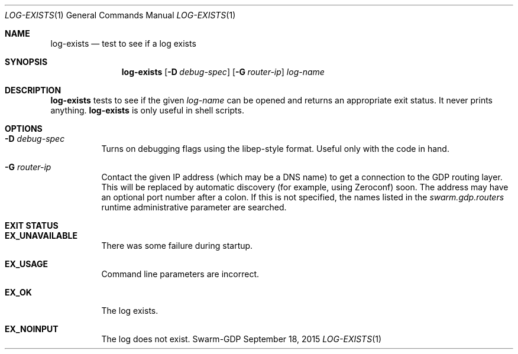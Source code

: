 .Dd September 18, 2015
.Dt LOG-EXISTS 1
.Os Swarm-GDP
.Sh NAME
.Nm log-exists
.Nd test to see if a log exists
.Sh SYNOPSIS
.Nm
.Op Fl D Ar debug-spec
.Op Fl G Ar router-ip
.Ar log-name
.Sh DESCRIPTION
.Nm
tests to see if the given
.Ar log-name
can be opened and returns an appropriate exit status.
It never prints anything.
.Nm
is only useful in shell scripts.
.Sh OPTIONS
.Bl -tag
.It Fl D Ar debug-spec
Turns on debugging flags using the libep-style format.
Useful only with the code in hand.
.It Fl G Ar router-ip
Contact the given IP address (which may be a DNS name)
to get a connection to the GDP routing layer.
This will be replaced by automatic discovery
(for example, using Zeroconf)
soon.
The address may have an optional port number after a colon.
If this is not specified,
the names listed in the
.Va swarm.gdp.routers
runtime administrative parameter
are searched.
.El
.Sh EXIT STATUS
.Bl -tag
.It Li EX_UNAVAILABLE
There was some failure during startup.
.It Li EX_USAGE
Command line parameters are incorrect.
.It Li EX_OK
The log exists.
.It Li EX_NOINPUT
The log does not exist.
.El
.\".Sh ADMINISTRATIVE PARAMETERS
.\".Sh ENVIRONMENT
.\".Sh FILES
.\".Sh SEE ALSO
.\".Xr gdp 7 ,
.\".Xr gdplogd 8
.\".Sh EXAMPLES
.\".Sh BUGS
